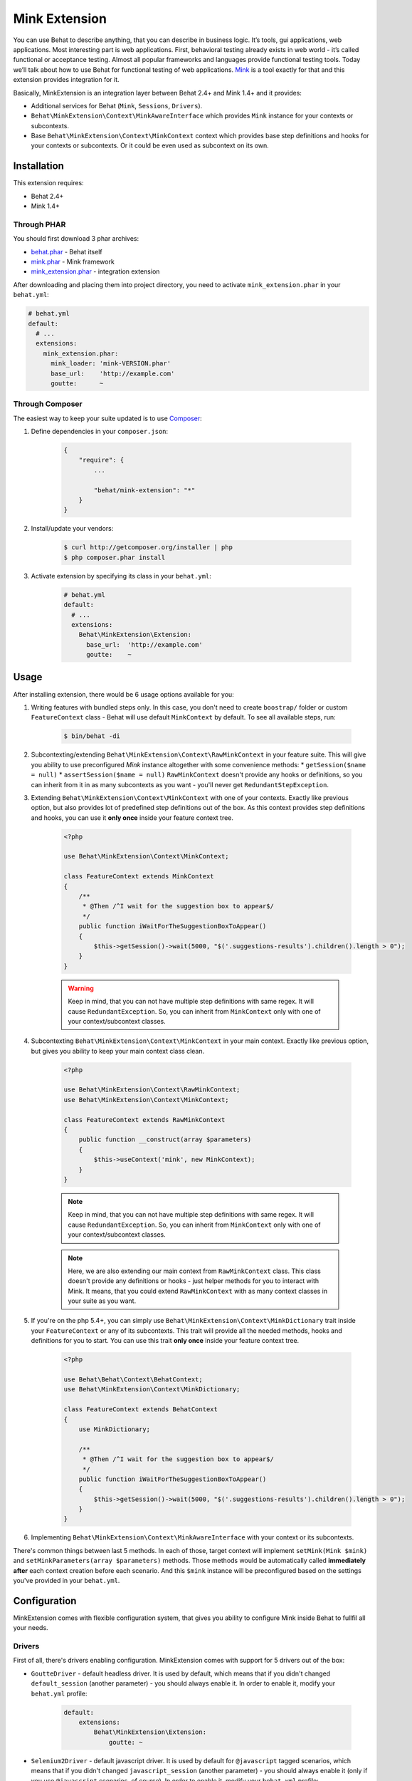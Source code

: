 Mink Extension
==============

You can use Behat to describe anything, that you can describe in business
logic. It’s tools, gui applications, web applications. Most interesting part
is web applications. First, behavioral testing already exists in web world -
it’s called functional or acceptance testing. Almost all popular frameworks
and languages provide functional testing tools. Today we’ll talk about how to
use Behat for functional testing of web applications. `Mink <http://mink.behat.org>`_
is a tool exactly for that and this extension provides integration for it.

Basically, MinkExtension is an integration layer between Behat 2.4+ and Mink 1.4+
and it provides:

* Additional services for Behat (``Mink``, ``Sessions``, ``Drivers``).
* ``Behat\MinkExtension\Context\MinkAwareInterface`` which provides ``Mink``
  instance for your contexts or subcontexts.
* Base ``Behat\MinkExtension\Context\MinkContext`` context which provides base
  step definitions and hooks for your contexts or subcontexts. Or it could be
  even used as subcontext on its own.

Installation
------------

This extension requires:

* Behat 2.4+
* Mink 1.4+

Through PHAR
~~~~~~~~~~~~

You should first download 3 phar archives:

* `behat.phar <http://behat.org/downloads/behat.phar>`_ - Behat itself
* `mink.phar <http://behat.org/downloads/mink.phar>`_ - Mink framework
* `mink_extension.phar <http://behat.org/downloads/mink_extension.phar>`_
  - integration extension

After downloading and placing them into project directory, you need to 
activate ``mink_extension.phar`` in your ``behat.yml``:

.. code-block:: yaml

    # behat.yml
    default:
      # ...
      extensions:
        mink_extension.phar:
          mink_loader: 'mink-VERSION.phar'
          base_url:    'http://example.com'
          goutte:      ~

Through Composer
~~~~~~~~~~~~~~~~

The easiest way to keep your suite updated is to use `Composer <http://getcomposer.org>`_:

1. Define dependencies in your ``composer.json``:

    .. code-block:: js

        {
            "require": {
                ...

                "behat/mink-extension": "*"
            }
        }

2. Install/update your vendors:

    .. code-block:: bash

        $ curl http://getcomposer.org/installer | php
        $ php composer.phar install

3. Activate extension by specifying its class in your ``behat.yml``:

    .. code-block:: yaml

        # behat.yml
        default:
          # ...
          extensions:
            Behat\MinkExtension\Extension:
              base_url:  'http://example.com'
              goutte:    ~

Usage
-----

After installing extension, there would be 6 usage options available for you:

1. Writing features with bundled steps only. In this case, you don't need to create
   ``boostrap/`` folder or custom ``FeatureContext`` class - Behat will use default
   ``MinkContext`` by default. To see all available steps, run:

    .. code-block:: bash

        $ bin/behat -di

2. Subcontexting/extending ``Behat\MinkExtension\Context\RawMinkContext`` in your feature suite.
   This will give you ability to use preconfigured `Mink` instance altogether with some
   convenience methods:
   * ``getSession($name = null)``
   * ``assertSession($name = null)``
   ``RawMinkContext`` doesn't provide any hooks or definitions, so you can inherit from it
   in as many subcontexts as you want - you'll never get ``RedundantStepException``.

3. Extending ``Behat\MinkExtension\Context\MinkContext`` with one of your contexts.
   Exactly like previous option, but also provides lot of predefined step definitions out
   of the box. As this context provides step definitions and hooks, you can use it **only once**
   inside your feature context tree.

    .. code-block:: php

        <?php

        use Behat\MinkExtension\Context\MinkContext;

        class FeatureContext extends MinkContext
        {
            /**
             * @Then /^I wait for the suggestion box to appear$/
             */
            public function iWaitForTheSuggestionBoxToAppear()
            {
                $this->getSession()->wait(5000, "$('.suggestions-results').children().length > 0");
            }
        }

    .. warning::

        Keep in mind, that you can not have multiple step definitions with same regex.
        It will cause ``RedundantException``. So, you can inherit from ``MinkContext``
        only with one of your context/subcontext classes.

4. Subcontexting ``Behat\MinkExtension\Context\MinkContext`` in your main context.
   Exactly like previous option, but gives you ability to keep your main context
   class clean.

    .. code-block:: php

        <?php

        use Behat\MinkExtension\Context\RawMinkContext;
        use Behat\MinkExtension\Context\MinkContext;

        class FeatureContext extends RawMinkContext
        {
            public function __construct(array $parameters)
            {
                $this->useContext('mink', new MinkContext);
            }
        }

    .. note::

        Keep in mind, that you can not have multiple step definitions with same regex.
        It will cause ``RedundantException``. So, you can inherit from ``MinkContext``
        only with one of your context/subcontext classes.

    .. note::

        Here, we are also extending our main context from ``RawMinkContext`` class.
        This class doesn't provide any definitions or hooks - just helper methods
        for you to interact with Mink. It means, that you could extend ``RawMinkContext``
        with as many context classes in your suite as you want.

5. If you're on the php 5.4+, you can simply use ``Behat\MinkExtension\Context\MinkDictionary``
   trait inside your ``FeatureContext`` or any of its subcontexts. This trait will provide
   all the needed methods, hooks and definitions for you to start. You can use this trait **only
   once** inside your feature context tree.

    .. code-block:: php

        <?php

        use Behat\Behat\Context\BehatContext;
        use Behat\MinkExtension\Context\MinkDictionary;

        class FeatureContext extends BehatContext
        {
            use MinkDictionary;

            /**
             * @Then /^I wait for the suggestion box to appear$/
             */
            public function iWaitForTheSuggestionBoxToAppear()
            {
                $this->getSession()->wait(5000, "$('.suggestions-results').children().length > 0");
            }
        }

6. Implementing ``Behat\MinkExtension\Context\MinkAwareInterface`` with your context or its
   subcontexts.

There's common things between last 5 methods. In each of those, target context will implement
``setMink(Mink $mink)`` and ``setMinkParameters(array $parameters)`` methods. Those methods would
be automatically called **immediately after** each context creation before each scenario. And
this ``$mink`` instance will be preconfigured based on the settings you've provided in your
``behat.yml``.

Configuration
-------------

MinkExtension comes with flexible configuration system, that gives you
ability to configure Mink inside Behat to fullfil all your needs.

Drivers
~~~~~~~

First of all, there's drivers enabling configuration. MinkExtension comes
with support for 5 drivers out of the box:

* ``GoutteDriver`` - default headless driver. It is used by default, which means
  that if you didn't changed ``default_session`` (another parameter) - you should
  always enable it.  In order to enable it, modify your ``behat.yml`` profile:

    .. code-block:: yaml

        default:
            extensions:
                Behat\MinkExtension\Extension:
                    goutte: ~

* ``Selenium2Driver`` - default javascript driver. It is used by default for
  ``@javascript`` tagged scenarios, which means that if you didn't changed
  ``javascript_session`` (another parameter) - you should always enable it (only
  if you use ``@javascript`` scenarios, of course).  In order to enable it,
  modify your ``behat.yml`` profile:

    .. code-block:: yaml

        default:
            extensions:
                Behat\MinkExtension\Extension:
                    selenium2: ~

* ``SeleniumDriver`` - another javascript driver. You could use it by setting it
  in ``javascript_session`` to ``selenium`` and by marking scenarios as ``@javascript``
  or simply by marking scenarios with ``mink:selenium`` (no need to switch
  ``javascript_session`` in this case). In order to enable it, modify your ``behat.yml``
  profile:

    .. code-block:: yaml

        default:
            extensions:
                Behat\MinkExtension\Extension:
                    selenium: ~

* ``SahiDriver`` - another javascript driver. You could use it by setting it
  in ``javascript_session`` to ``sahi`` and by marking scenarios as ``@javascript``
  or simply by marking scenarios with ``mink:sahi`` (no need to switch
  ``javascript_session`` in this case). In order to enable it, modify your ``behat.yml``
  profile:

    .. code-block:: yaml

        default:
            extensions:
                Behat\MinkExtension\Extension:
                    sahi: ~

* ``ZombieDriver`` - zombie.js javascript headless driver. You could use it by setting it
  in ``javascript_session`` to ``zombie`` and by marking scenarios as ``@javascript``
  or simply by marking scenarios with ``mink:zombie`` (no need to switch
  ``javascript_session`` in this case). In order to enable it, modify your ``behat.yml``
  profile:

    .. code-block:: yaml

        default:
            extensions:
                Behat\MinkExtension\Extension:
                    zombie: ~

.. note::

    phar version of Mink comes bundles with all 5 drivers and you don't need to do
    anything except enabling them in order to use them.

    But if you're using Composer, you need to install drivers that you need first:

    - GoutteDriver - ``behat/mink-goutte-driver``
    - SeleniumDriver - ``behat/mink-selenium-driver``
    - WebDriver - ``behat/mink-selenium2-driver``
    - SahiDriver - ``behat/mink-sahi-driver``
    - ZombieDriver - ``behat/mink-zombie-driver``

.. note::

    All drivers share same API, which means that you could use multiple drivers
    for the same suite - which one fits your needs for concrete scenarios. Don't
    try to stick to single driver as there's simply no universal solution - every
    driver has its pros and cons.

Additional Parameters
~~~~~~~~~~~~~~~~~~~~~

There's other useful parameters, that you can use to configure your suite:

* ``base_url`` - if you're using relative paths in your ``*.feature`` files
  (and you should), then this option will define which url use as a basename
  for them.
* ``files_path`` - there's special step definition for file upload inputs
  usage. You can use relative paths in those steps. ``files_path`` defines
  base path in which Mink should search those relative files.
* ``show_cmd`` - there's special definition in MinkExtension, that saves
  currently opened page into temporary file and opens it with some browser
  utility (for debugging). This option defines command to be used for opening.
  For example: ``show_cmd: 'firefox %s'``.
* ``browser_name`` - metaoption, that defines which browser to use for Sahi,
  Selenium and Selenium2 drivers.
